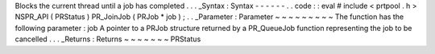 Blocks
the
current
thread
until
a
job
has
completed
.
.
.
_Syntax
:
Syntax
-
-
-
-
-
-
.
.
code
:
:
eval
#
include
<
prtpool
.
h
>
NSPR_API
(
PRStatus
)
PR_JoinJob
(
PRJob
*
job
)
;
.
.
_Parameter
:
Parameter
~
~
~
~
~
~
~
~
~
The
function
has
the
following
parameter
:
job
A
pointer
to
a
PRJob
structure
returned
by
a
PR_QueueJob
function
representing
the
job
to
be
cancelled
.
.
.
_Returns
:
Returns
~
~
~
~
~
~
~
PRStatus
